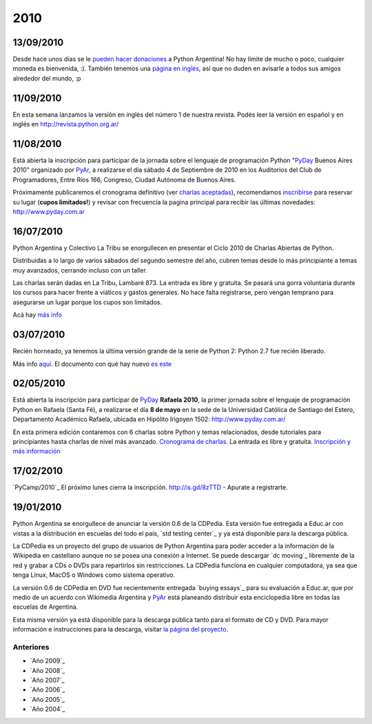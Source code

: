 
2010
====

13/09/2010
::::::::::

Desde hace unos días se le `pueden hacer donaciones`_ a Python Argentina! No hay límite de mucho o poco, cualquier moneda es bienvenida, :). También tenemos una `página en inglés`_, así que no duden en avisarle a todos sus amigos alrededor del mundo, :p

11/09/2010
::::::::::

En esta semana lanzamos la versión en inglés del número 1 de nuestra revista. Podés leer la versión en español y en inglés en http://revista.python.org.ar/

11/08/2010
::::::::::

Está abierta la inscripción para participar de la jornada sobre el lenguaje de programación Python "PyDay_ Buenos Aires 2010" organizado por PyAr_, a realizarse el día sábado 4 de Septiembre de 2010 en los Auditorios del Club de Programadores, Entre Ríos 166, Congreso, Ciudad Autónoma de Buenos Aires.

Próximamente publicaremos el cronograma definitivo (ver `charlas aceptadas`_), recomendamos inscribirse_ para reservar su lugar (**cupos limitados!**)  y revisar con frecuencia la pagina principal para recibir las últimas novedades: http://www.pyday.com.ar

16/07/2010
::::::::::

Python Argentina y Colectivo La Tribu se enorgullecen en presentar el Ciclo 2010 de Charlas Abiertas de Python.

Distribuidas a lo largo de varios sábados del segundo semestre del año, cubren temas desde lo más principiante a temas muy avanzados, cerrando incluso con un taller.

Las charlas serán dadas en La Tribu, Lambaré 873. La entrada es libre y gratuita. Se pasará una gorra voluntaria durante los cursos para hacer frente a viáticos y gastos generales. No hace falta registrarse, pero vengan temprano para asegurarse un lugar porque los cupos son limitados.

Acá hay `más info`_

03/07/2010
::::::::::

Recién horneado, ya tenemos la última versión grande de la serie de Python 2: Python 2.7 fue recién liberado.

Más info `aquí`_. El documento con qué hay nuevo `es este`_

.. ULTIMAS_END

02/05/2010
::::::::::

Está abierta la inscripción para participar de PyDay_ **Rafaela 2010**, la primer jornada sobre el lenguaje de programación Python en Rafaela (Santa Fé),  a realizarse el día **8 de mayo** en la sede de la Universidad Católica de Santiago del Estero, Departamento Académico Rafaela, ubicada en Hipólito Irigoyen 1502: http://www.pyday.com.ar/

En esta primera edición contaremos con 6 charlas sobre Python y temas relacionados, desde tutoriales para principiantes hasta charlas de nivel más avanzado. `Cronograma de charlas`_. La entrada es libre y gratuita. `Inscripción y más información`_

17/02/2010
::::::::::

`PyCamp/2010`_ El próximo lunes cierra la inscripción.  http://is.gd/8zTTD - Apurate a registrarte.

19/01/2010
::::::::::

Python Argentina se enorgullece de anunciar la versión 0.6 de la CDPedia.  Esta versión fue entregada a Educ.ar con vistas a la distribución en escuelas del todo el país, `std testing center`_ y ya está disponible para la descarga pública.

La CDPedia es un proyecto del grupo de usuarios de Python Argentina para poder acceder a la información de la Wikipedia en castellano aunque no se posea una conexión a Internet.  Se puede descargar `dc moving`_ libremente de la red y grabar a CDs o DVDs para repartirlos sin restricciones.  La CDPedia funciona en cualquier computadora, ya sea que tenga Linux, MacOS o Windows como sistema operativo.

La versión 0.6 de CDPedia en DVD fue recientemente entregada `buying essays`_ para su evaluación a Educ.ar, que por medio de un acuerdo con Wikimedia Argentina y PyAr_ está planeando distribuir esta enciclopedia libre en todas las escuelas de Argentina.

Esta misma versión ya está disponible para la descarga pública tanto para el formato de CD y DVD.  Para mayor información e instrucciones para la descarga, visitar `la página del proyecto`_.

Anteriores
----------

* `Año 2009`_

* `Año 2008`_

* `Año 2007`_

* `Año 2006`_

* `Año 2005`_

* `Año 2004`_

.. ############################################################################

.. _pueden hacer donaciones: http://python.org.ar/pyar/Donaciones

.. _página en inglés: http://python.org.ar/pyar/Donations

.. _charlas aceptadas: http://www.web2py.com.ar/buenosaires2010/activity/accepted

.. _inscribirse: http://www.web2py.com.ar/buenosaires2010/user/register

.. _más info: CharlasAbiertas2010

.. _aquí: http://python.org/download/releases/2.7/

.. _es este: http://docs.python.org/dev/whatsnew/2.7.html

.. _Cronograma de charlas: http://www.pyday.com.ar/rafaela2010/conference/schedule

.. _Inscripción y más información: http://www.pyday.com.ar/rafaela2010/default/register

.. _la página del proyecto: http://python.org.ar/pyar/Proyectos/CDPedia







.. _pyday: /pages/pyday
.. _pyar: /pages/pyar
